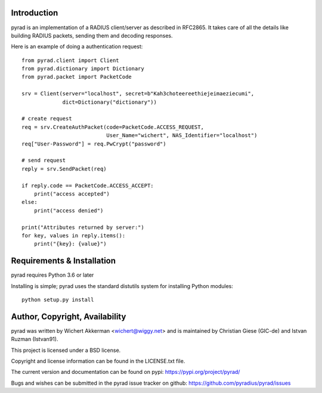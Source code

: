 .. image:: https://travis-ci.org/pyradius/pyrad.svg?branch=master
    :target: https://travis-ci.org/pyradius/pyrad
.. image:: https://coveralls.io/repos/github/pyradius/pyrad/badge.svg?branch=master
    :target: https://coveralls.io/github/pyradius/pyrad?branch=master
.. image:: https://img.shields.io/pypi/v/pyrad.svg
    :target: https://pypi.python.org/pypi/pyrad
.. image:: https://img.shields.io/pypi/pyversions/pyrad.svg
    :target: https://pypi.python.org/pypi/pyrad
.. image:: https://img.shields.io/pypi/dm/pyrad.svg
    :target: https://pypi.python.org/pypi/pyrad
.. image:: https://readthedocs.org/projects/pyrad/badge/?version=latest
    :target: http://pyrad.readthedocs.io/en/latest/?badge=latest
    :alt: Documentation Status
.. image:: https://img.shields.io/pypi/l/pyrad.svg
    :target: https://pypi.python.org/pypi/pyrad

Introduction
============

pyrad is an implementation of a RADIUS client/server as described in RFC2865.
It takes care of all the details like building RADIUS packets, sending
them and decoding responses.

Here is an example of doing a authentication request::

    from pyrad.client import Client
    from pyrad.dictionary import Dictionary
    from pyrad.packet import PacketCode

    srv = Client(server="localhost", secret=b"Kah3choteereethiejeimaeziecumi",
                 dict=Dictionary("dictionary"))

    # create request
    req = srv.CreateAuthPacket(code=PacketCode.ACCESS_REQUEST,
                               User_Name="wichert", NAS_Identifier="localhost")
    req["User-Password"] = req.PwCrypt("password")

    # send request
    reply = srv.SendPacket(req)

    if reply.code == PacketCode.ACCESS_ACCEPT:
        print("access accepted")
    else:
        print("access denied")

    print("Attributes returned by server:")
    for key, values in reply.items():
        print("{key}: {value}")



Requirements & Installation
===========================

pyrad requires Python 3.6 or later

Installing is simple; pyrad uses the standard distutils system for installing
Python modules::

  python setup.py install


Author, Copyright, Availability
===============================

pyrad was written by Wichert Akkerman <wichert@wiggy.net> and is maintained by 
Christian Giese (GIC-de) and Istvan Ruzman (Istvan91).

This project is licensed under a BSD license.

Copyright and license information can be found in the LICENSE.txt file.

The current version and documentation can be found on pypi:
https://pypi.org/project/pyrad/

Bugs and wishes can be submitted in the pyrad issue tracker on github:
https://github.com/pyradius/pyrad/issues
